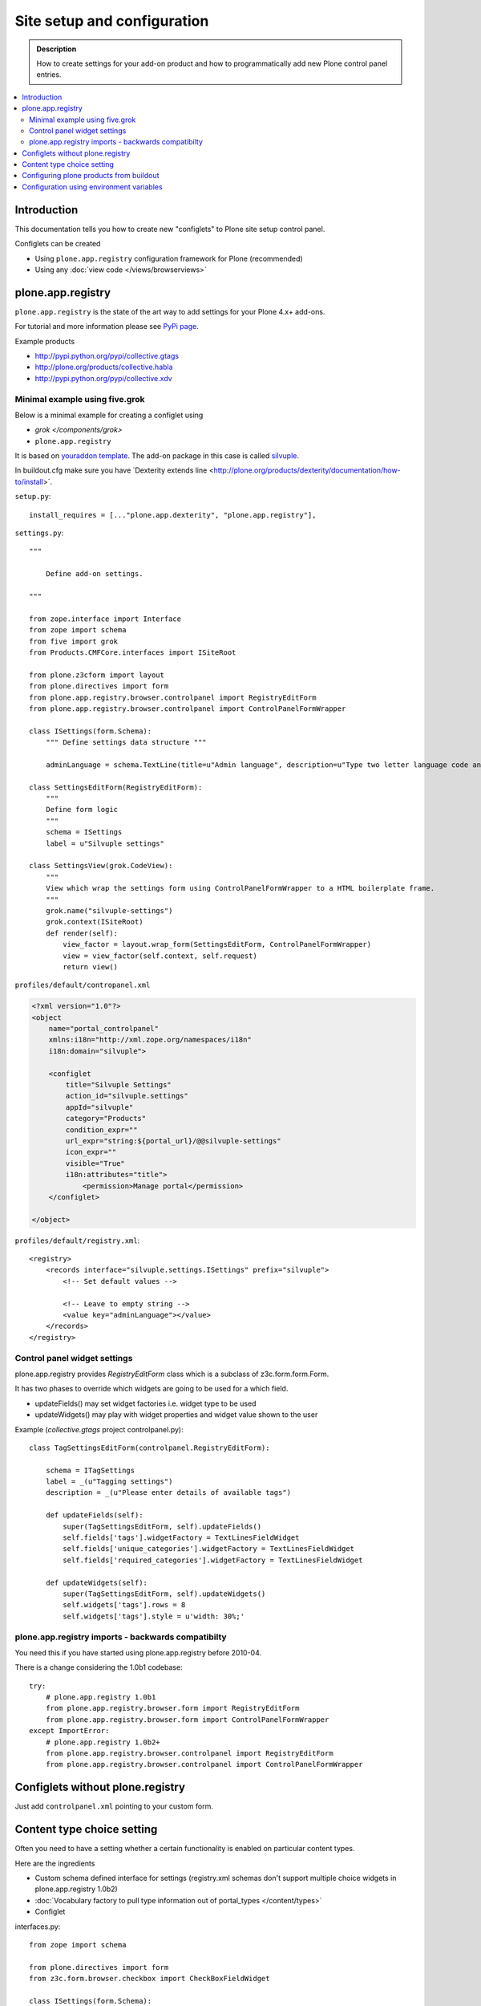 =============================
 Site setup and configuration
=============================

.. admonition:: Description

        How to create settings for your add-on product and how to programmatically
        add new Plone control panel entries.

.. contents :: :local:

Introduction
-------------

This documentation tells you how to create new "configlets" to 
Plone site setup control panel.

Configlets can be created 

* Using ``plone.app.registry`` configuration framework for Plone (recommended)

* Using any :doc:`view code </views/browserviews>`


plone.app.registry
-------------------

``plone.app.registry`` is the state of the art way to add settings for your Plone 4.x+ add-ons.

For tutorial and more information please see `PyPi page <http://pypi.python.org/pypi/plone.app.registry>`_.

Example products 

* http://pypi.python.org/pypi/collective.gtags

* http://plone.org/products/collective.habla

* http://pypi.python.org/pypi/collective.xdv

Minimal example using five.grok
===================================

Below is a minimal example for creating a configlet using

* `grok </components/grok>`

* ``plone.app.registry``

It is based on `youraddon template <https://github.com/miohtama/sane_plone_addon_template/tree/master>`_.
The add-on package in this case is called `silvuple <https://github.com/miohtama/silvuple>`_.

In buildout.cfg make sure you have `Dexterity extends line <http://plone.org/products/dexterity/documentation/how-to/install>´.

``setup.py``::

    install_requires = [..."plone.app.dexterity", "plone.app.registry"],

``settings.py``::

    """

        Define add-on settings.

    """

    from zope.interface import Interface
    from zope import schema
    from five import grok
    from Products.CMFCore.interfaces import ISiteRoot

    from plone.z3cform import layout
    from plone.directives import form
    from plone.app.registry.browser.controlpanel import RegistryEditForm
    from plone.app.registry.browser.controlpanel import ControlPanelFormWrapper

    class ISettings(form.Schema):
        """ Define settings data structure """
        
        adminLanguage = schema.TextLine(title=u"Admin language", description=u"Type two letter language code and admins always use this language")

    class SettingsEditForm(RegistryEditForm):
        """
        Define form logic
        """
        schema = ISettings
        label = u"Silvuple settings"

    class SettingsView(grok.CodeView):
        """
        View which wrap the settings form using ControlPanelFormWrapper to a HTML boilerplate frame.
        """
        grok.name("silvuple-settings")
        grok.context(ISiteRoot)
        def render(self):
            view_factor = layout.wrap_form(SettingsEditForm, ControlPanelFormWrapper)
            view = view_factor(self.context, self.request)
            return view()

``profiles/default/contropanel.xml``

.. code-block:: xml

    <?xml version="1.0"?>
    <object
        name="portal_controlpanel"
        xmlns:i18n="http://xml.zope.org/namespaces/i18n"
        i18n:domain="silvuple">

        <configlet
            title="Silvuple Settings"
            action_id="silvuple.settings"
            appId="silvuple"
            category="Products"
            condition_expr=""
            url_expr="string:${portal_url}/@@silvuple-settings"
            icon_expr=""
            visible="True"
            i18n:attributes="title">
                <permission>Manage portal</permission>
        </configlet>

    </object>

``profiles/default/registry.xml``::

    <registry>
        <records interface="silvuple.settings.ISettings" prefix="silvuple">
            <!-- Set default values -->

            <!-- Leave to empty string -->
            <value key="adminLanguage"></value>
        </records>
    </registry>

Control panel widget settings
===================================

plone.app.registry provides `RegistryEditForm`
class which is a subclass of z3c.form.form.Form.

It has two phases to override which widgets
are going to be used for a which field.

* updateFields() may set widget factories i.e. widget type to be used

* updateWidgets() may play with widget properties and widget value
  shown to the user 
  
Example (*collective.gtags* project controlpanel.py)::
        
        class TagSettingsEditForm(controlpanel.RegistryEditForm):
            
            schema = ITagSettings
            label = _(u"Tagging settings") 
            description = _(u"Please enter details of available tags")
            
            def updateFields(self):
                super(TagSettingsEditForm, self).updateFields()
                self.fields['tags'].widgetFactory = TextLinesFieldWidget
                self.fields['unique_categories'].widgetFactory = TextLinesFieldWidget
                self.fields['required_categories'].widgetFactory = TextLinesFieldWidget
            
            def updateWidgets(self):
                super(TagSettingsEditForm, self).updateWidgets()
                self.widgets['tags'].rows = 8
                self.widgets['tags'].style = u'width: 30%;'

plone.app.registry imports - backwards compatibilty
===================================================

You need this if you have started using plone.app.registry before 2010-04.

There is a change considering the 1.0b1 codebase::

        
        try:
            # plone.app.registry 1.0b1
            from plone.app.registry.browser.form import RegistryEditForm
            from plone.app.registry.browser.form import ControlPanelFormWrapper
        except ImportError:
            # plone.app.registry 1.0b2+
            from plone.app.registry.browser.controlpanel import RegistryEditForm
            from plone.app.registry.browser.controlpanel import ControlPanelFormWrapper
            

Configlets without plone.registry
--------------------------------------------

Just add ``controlpanel.xml`` pointing to your custom form.


Content type choice setting
-------------------------------------

Often you need to have a setting whether a certain functionality is enabled on particular content types.

Here are the ingredients

* Custom schema defined interface for settings (registry.xml schemas don't support multiple choice widgets in plone.app.registry 1.0b2)

* :doc:`Vocabulary factory to pull type information out of portal_types </content/types>`

* Configlet

interfaces.py::

        from zope import schema
        
        from plone.directives import form
        from z3c.form.browser.checkbox import CheckBoxFieldWidget
        
        class ISettings(form.Schema):
            """ Define schema for settings of the add-on product """
        
        
            form.widget(enabled_overrides=CheckBoxFieldWidget)
            content_types = schema.List(title=u"Enabled content types",
                                       description=u"On which content types Facebook Like-button should appear",
                                       required=False, default=["Document"],
                                       value_type=schema.Choice(source="mfabrik.like.content_types"),
                                       )

configure.zcml

.. code-block:: xml

  <!-- make sure that plone.app.registry is loaded -->
  <includeDependencies package="." />

  <utility
      provides="zope.schema.interfaces.IVocabularyFactory"
      component=".vocabularies.content_types_vocabulary"
      name="mfabrik.like.content_types"
      />
      
  <browser:page
    name="like-controlpanel"
    for="Products.CMFPlone.interfaces.IPloneSiteRoot"
    permission="cmf.ManagePortal"
    class=".views.ControlPanelView"
    />
    
views.py::

        
        try:
            # plone.app.registry 1.0b1
            from plone.app.registry.browser.form import RegistryEditForm
            from plone.app.registry.browser.form import ControlPanelFormWrapper
        except ImportError:
            # plone.app.registry 1.0b2+
            from plone.app.registry.browser.controlpanel import RegistryEditForm
            from plone.app.registry.browser.controlpanel import ControlPanelFormWrapper
            
            
        from mfabrik.like.interfaces import ISettings
        from plone.z3cform import layout
        
        class ControlPanelForm(RegistryEditForm):
            schema = ISettings
        
        ControlPanelView = layout.wrap_form(ControlPanelForm, ControlPanelFormWrapper)

profiles/default/registry.xml::

        <registry>
        
            <records prefix="mfabrik.like" interface="mfabrik.like.interfaces.ISettings">
                
                <!-- Enable on normal pages by default --> 
                <value key="content_types" purge="false">
                       <element>Document</element>
                </value>
            </records>
        
        </registry>

profiles/default/controlpanel.xml::

        <?xml version="1.0"?>
        <object
            name="portal_controlpanel"
            xmlns:i18n="http://xml.zope.org/namespaces/i18n"
            i18n:domain="mfabrik.like">
        
            <configlet
                title="Facbook Like-button settings"
                action_id="mfbarik.like.settings"
                appId="mfabrik.like"
                category="Products"
                condition_expr=""
                url_expr="string:${portal_url}/@@like-controlpanel"
                icon_expr="string:"
                visible="True"
                i18n:attributes="title">
                    <permission>Manage portal</permission>
            </configlet>
        
        </object>

Then you can simply check whether a particular portal type is enabled
in your settings::

    
    from zope.component import getUtility
    from zope.component.interfaces import ComponentLookupError 
    
    from plone.registry.interfaces import IRegistry
    from mfabrik.like.interfaces import ISettings
    

    def isEnabledOnContent(self):
        """
        @return: True if the current content type supports Like-button
        """
    

    
        try:

            # Will raise an exception if plone.app.registry is not quick installed
            registry = getUtility(IRegistry)
            
            # Will raise exception if your product add-on installer has not been run
            settings = registry.forInterface(ISettings)
        except (KeyError, ComponentLookupError), e:
            # Registry schema and actual values do not match
            # Quick installer has not been run or need to rerun 
            # to update registry.xml values to database
            # http://svn.plone.org/svn/plone/plone.registry/trunk/plone/registry/registry.py
            return False
        
        content_types = settings.content_types
            
        # Don't assume that all content items would have portal_type attribute
        # available (might be changed in the future / very specialized content)
        current_content_type =  portal_type = getattr(Acquisition.aq_base(self.context), 'portal_type', None)
        
        return current_content_type in content_types


Configuring plone products from buildout
----------------------------------------

See a section in the :ref:`Buildout chapter <configuring-products-from-buildout>`


Configuration using environment variables
-----------------------------------------

If your add-on requires "setting file" 
for few simple settings you can change for each
buildout you can use operating system environment variables.

For example, see

* http://pypi.python.org/pypi/Products.LongRequestLogger
